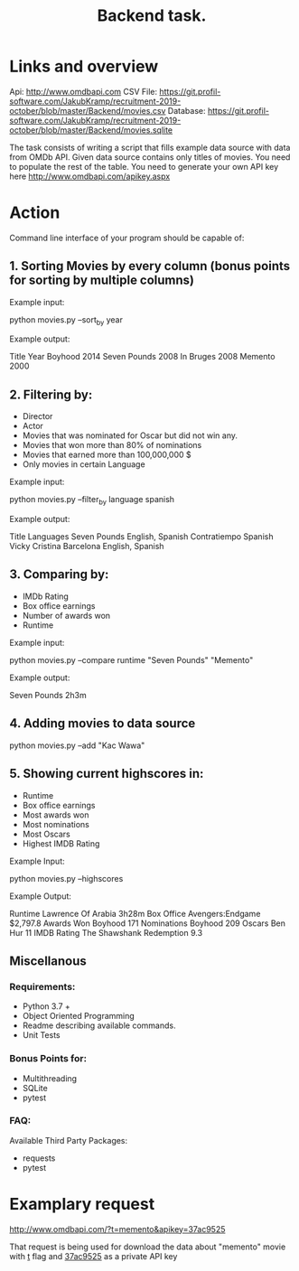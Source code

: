 #+TITLE: Backend task.

* Links and overview
Api: http://www.omdbapi.com
CSV File: https://git.profil-software.com/JakubKramp/recruitment-2019-october/blob/master/Backend/movies.csv
Database: https://git.profil-software.com/JakubKramp/recruitment-2019-october/blob/master/Backend/movies.sqlite

The task consists of writing a script that fills example data source with data from OMDb API.
Given data source contains only titles of movies. You need to populate the rest of the table. You need to generate your own API key here http://www.omdbapi.com/apikey.aspx

* Action
Command line interface of your program should be capable of:

** 1. Sorting Movies by every column (bonus points for sorting by multiple columns)
   Example input:

   python movies.py --sort_by year

   Example output:

   Title           Year
   Boyhood         2014
   Seven Pounds    2008
   In Bruges       2008
   Memento         2000

** 2. Filtering by:
- Director
- Actor
- Movies that was nominated  for Oscar but did not win any.
- Movies that won more than 80% of nominations
- Movies that earned more than 100,000,000 $
- Only movies in certain Language

Example input:

python movies.py --filter_by language spanish

Example output:

Title                       Languages
Seven Pounds                English, Spanish
Contratiempo                Spanish
Vicky Cristina Barcelona    English, Spanish

** 3. Comparing by:
- IMDb Rating
- Box office earnings
- Number of awards won
- Runtime

Example input:

python movies.py --compare runtime "Seven Pounds" "Memento"

Example output:

Seven Pounds 2h3m

** 4. Adding movies to data source

python movies.py --add "Kac Wawa"

** 5. Showing current highscores in:
- Runtime
- Box office earnings
- Most awards won
- Most nominations
- Most Oscars
- Highest IMDB Rating

Example Input:

python movies.py --highscores

Example Output:

Runtime     Lawrence Of Arabia          3h28m
Box Office  Avengers:Endgame            $2,797.8
Awards Won  Boyhood                     171
Nominations Boyhood                     209
Oscars      Ben Hur                     11
IMDB Rating The Shawshank Redemption    9.3

** Miscellanous
*** Requirements:
- Python 3.7 +
- Object Oriented Programming
- Readme describing available commands.
- Unit Tests

*** Bonus Points for:
- Multithreading
- SQLite
- pytest

*** FAQ:
Available Third Party Packages:
- requests
- pytest

* Examplary request
http://www.omdbapi.com/?t=memento&apikey=37ac9525

That request is being used for download the data about "memento" movie with _t_ flag
and _37ac9525_ as a private API key
